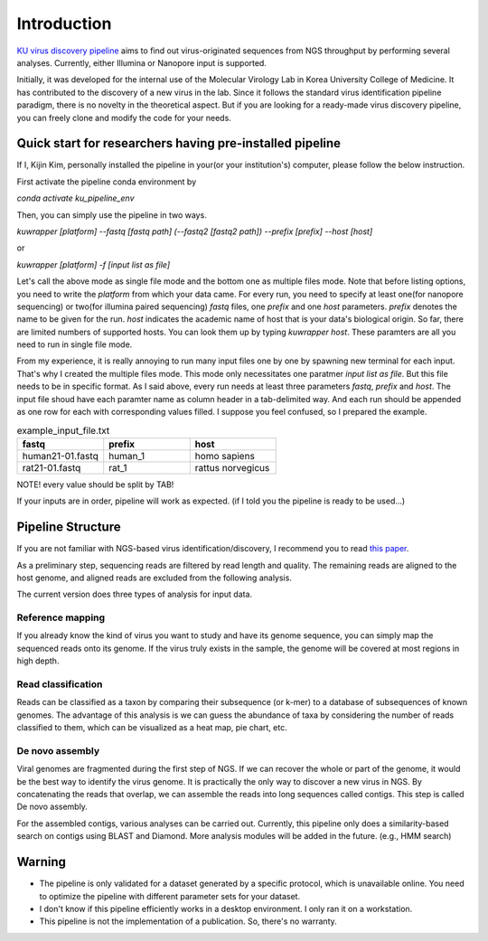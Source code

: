 Introduction
============

`KU virus discovery pipeline <https://github.com/KijinKims/KU-virus-discovery-pipeline>`_ aims to find out virus-originated sequences from NGS throughput by performing several analyses. Currently, either Illumina or Nanopore input is supported.

Initially, it was developed for the internal use of the Molecular Virology Lab in Korea University College of Medicine. It has contributed to the discovery of a new virus in the lab. 
Since it follows the standard virus identification pipeline paradigm, there is no novelty in the theoretical aspect. But if you are looking for a ready-made virus discovery pipeline, you can freely clone and modify the code for your needs.

Quick start for researchers having pre-installed pipeline
#########################################################

If I, Kijin Kim, personally installed the pipeline in your(or your institution's) computer, please follow the below instruction.

First activate the pipeline conda environment by

`conda activate ku_pipeline_env`

Then, you can simply use the pipeline in two ways.

`kuwrapper [platform] \-\-fastq [fastq path] (\-\-fastq2 [fastq2 path]) \-\-prefix [prefix] \-\-host [host]`

or

`kuwrapper [platform] -f [input list as file]`

Let's call the above mode as single file mode and the bottom one as multiple files mode.
Note that before listing options, you need to write the `platform` from which your data came. For every run, you need to specify at least one(for nanopore sequencing) or two(for illumina paired sequencing) `fastq` files, one `prefix` and one `host` parameters. `prefix` denotes the name to be given for the run. `host` indicates the academic name of host that is your data's biological origin. So far, there are limited numbers of supported hosts. You can look them up by typing `kuwrapper host`. These paramters are all you need to run in single file mode.

From my experience, it is really annoying to run many input files one by one by spawning new terminal for each input. That's why I created the multiple files mode. This mode only necessitates one paratmer `input list as file`. But this file needs to be in specific format. As I said above, every run needs at least three parameters `fastq`, `prefix` and `host`. The input file shoud have each paramter name as column header in a tab-delimited way. And each run should be appended as one row for each with corresponding values filled. I suppose you feel confused, so I prepared the example.

.. list-table:: example_input_file.txt
   :widths: 25 25 25
   :header-rows: 1

   * - fastq
     - prefix
     - host
   * - human21-01.fastq
     - human_1
     - homo sapiens
   * - rat21-01.fastq
     - rat_1
     - rattus norvegicus

NOTE! every value should be split by TAB!

If your inputs are in order, pipeline will work as expected. (if I told you the pipeline is ready to be used...)

Pipeline Structure
##################

If you are not familiar with NGS-based virus identification/discovery, I recommend you to read `this paper <https://www.mdpi.com/1072574>`_. 

As a preliminary step, sequencing reads are filtered by read length and quality. The remaining reads are aligned to the host genome, and aligned reads are excluded from the following analysis.

The current version does three types of analysis for input data.

Reference mapping
*****************
If you already know the kind of virus you want to study and have its genome sequence, you can simply map the sequenced reads onto its genome. If the virus truly exists in the sample, the genome will be covered at most regions in high depth.

Read classification
*******************
Reads can be classified as a taxon by comparing their subsequence (or k-mer) to a database of subsequences of known genomes. The advantage of this analysis is we can guess the abundance of taxa by considering the number of reads classified to them, which can be visualized as a heat map, pie chart, etc.

De novo assembly
****************
Viral genomes are fragmented during the first step of NGS. If we can recover the whole or part of the genome, it would be the best way to identify the virus genome. It is practically the only way to discover a new virus in NGS.
By concatenating the reads that overlap, we can assemble the reads into long sequences called contigs. This step is called De novo assembly. 

For the assembled contigs, various analyses can be carried out. Currently, this pipeline only does a similarity-based search on contigs using BLAST and Diamond. More analysis modules will be added in the future. (e.g., HMM search)

Warning
#######

- The pipeline is only validated for a dataset generated by a specific protocol, which is unavailable online. You need to optimize the pipeline with different parameter sets for your dataset.

- I don't know if this pipeline efficiently works in a desktop environment. I only ran it on a workstation.

- This pipeline is not the implementation of a publication. So, there's no warranty.
